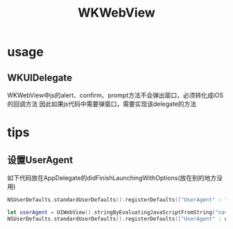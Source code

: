 #+TITLE: WKWebView

* usage

** WKUIDelegate
WKWebView中js的alert、confirm、prompt方法不会弹出窗口，必须转化成iOS的回调方法
因此如果js代码中需要弹窗口，需要实现该delegate的方法
* tips
** 设置UserAgent
如下代码放在AppDelegate的didFinishLaunchingWithOptions(放在别的地方没用)
#+BEGIN_SRC swift
NSUserDefaults.standardUserDefaults().registerDefaults(["UserAgent" : "Custom Agent"])

let userAgent = UIWebView().stringByEvaluatingJavaScriptFromString("navigator.userAgent")! + " Custom Agent"
NSUserDefaults.standardUserDefaults().registerDefaults(["UserAgent" : userAgent])

#+END_SRC
